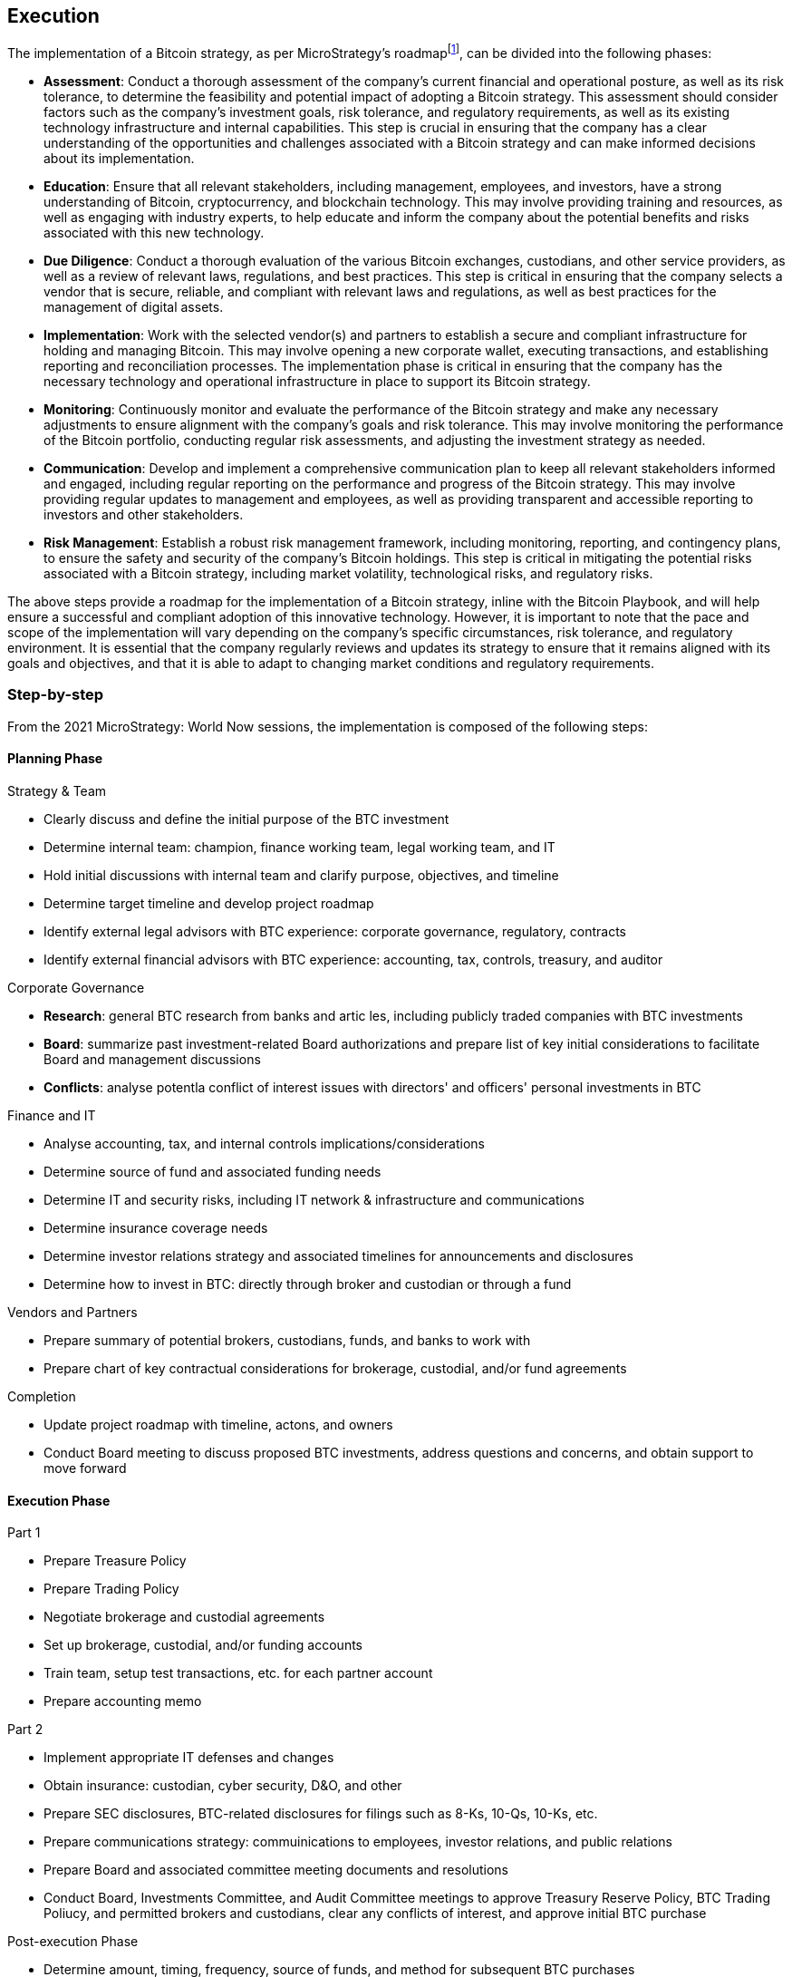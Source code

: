== Execution

The implementation of a Bitcoin strategy, as per MicroStrategy’s roadmapfootnote:[Microstrategy, Bitcoin (BTC) initiative - project roadmap, February 2021], can be divided into the following phases:

- *Assessment*: Conduct a thorough assessment of the company’s current financial and operational posture, as well as its risk tolerance, to determine the feasibility and potential impact of adopting a Bitcoin strategy. This assessment should consider factors such as the company’s investment goals, risk tolerance, and regulatory requirements, as well as its existing technology infrastructure and internal capabilities. This step is crucial in ensuring that the company has a clear understanding of the opportunities and challenges associated with a Bitcoin strategy and can make informed decisions about its implementation.

- *Education*: Ensure that all relevant stakeholders, including management, employees, and investors, have a strong understanding of Bitcoin, cryptocurrency, and blockchain technology. This may involve providing training and resources, as well as engaging with industry experts, to help educate and inform the company about the potential benefits and risks associated with this new technology.

- *Due Diligence*: Conduct a thorough evaluation of the various Bitcoin exchanges, custodians, and other service providers, as well as a review of relevant laws, regulations, and best practices. This step is critical in ensuring that the company selects a vendor that is secure, reliable, and compliant with relevant laws and regulations, as well as best practices for the management of digital assets.

- *Implementation*: Work with the selected vendor(s) and partners to establish a secure and compliant infrastructure for holding and managing Bitcoin. This may involve opening a new corporate wallet, executing transactions, and establishing reporting and reconciliation processes. The implementation phase is critical in ensuring that the company has the necessary technology and operational infrastructure in place to support its Bitcoin strategy.

- *Monitoring*: Continuously monitor and evaluate the performance of the Bitcoin strategy and make any necessary adjustments to ensure alignment with the company’s goals and risk tolerance. This may involve monitoring the performance of the Bitcoin portfolio, conducting regular risk assessments, and adjusting the investment strategy as needed.

- *Communication*: Develop and implement a comprehensive communication plan to keep all relevant stakeholders informed and engaged, including regular reporting on the performance and progress of the Bitcoin strategy. This may involve providing regular updates to management and employees, as well as providing transparent and accessible reporting to investors and other stakeholders.

- *Risk Management*: Establish a robust risk management framework, including monitoring, reporting, and contingency plans, to ensure the safety and security of the company’s Bitcoin holdings. This step is critical in mitigating the potential risks associated with a Bitcoin strategy, including market volatility, technological risks, and regulatory risks.

The above steps provide a roadmap for the implementation of a Bitcoin strategy, inline with the Bitcoin Playbook, and will help ensure a successful and compliant adoption of this innovative technology. However, it is important to note that the pace and scope of the implementation will vary depending on the company’s specific circumstances, risk tolerance, and regulatory environment. It is essential that the company regularly reviews and updates its strategy to ensure that it remains aligned with its goals and objectives, and that it is able to adapt to changing market conditions and regulatory requirements.

=== Step-by-step

From the 2021 MicroStrategy: World Now sessions, the implementation is composed of the following steps:

==== Planning Phase

Strategy & Team

- Clearly discuss and define the initial purpose of the BTC investment
- Determine internal team: champion, finance working team, legal working team, and IT
- Hold initial discussions with internal team and clarify purpose, objectives, and timeline
- Determine target timeline and develop project roadmap
- Identify external legal advisors with BTC experience: corporate governance, regulatory, contracts
- Identify external financial advisors with BTC experience: accounting, tax, controls, treasury, and auditor

Corporate Governance

- *Research*: general BTC research from banks  and artic les, including publicly traded companies with BTC investments
- *Board*: summarize past investment-related Board authorizations and prepare list of key initial considerations to facilitate Board and management discussions
- *Conflicts*: analyse potentla conflict of interest issues with directors' and officers' personal investments in BTC

Finance and IT

- Analyse accounting, tax, and internal controls implications/considerations
- Determine source of fund and associated funding needs
- Determine IT and security risks, including IT network & infrastructure and communications
- Determine insurance coverage needs
- Determine investor relations strategy and associated timelines for announcements and disclosures
- Determine how to invest in BTC: directly through broker and custodian or through a fund

Vendors and Partners

- Prepare summary of potential brokers, custodians, funds, and banks to work with
- Prepare chart of key contractual considerations for brokerage, custodial, and/or fund agreements

Completion

- Update project roadmap with timeline, actons, and owners
- Conduct Board meeting to discuss proposed BTC investments, address questions and concerns, and obtain support to move forward

==== Execution Phase

Part 1

- Prepare Treasure Policy
- Prepare Trading Policy
- Negotiate brokerage and custodial agreements
- Set up brokerage, custodial, and/or funding accounts
- Train team, setup test transactions, etc. for each partner account
- Prepare accounting memo

Part 2

- Implement appropriate IT defenses and changes
- Obtain insurance: custodian, cyber security, D&O, and other
- Prepare SEC disclosures, BTC-related disclosures for filings such as 8-Ks, 10-Qs, 10-Ks, etc.
- Prepare communications strategy: commuinications to employees, investor relations, and public relations
- Prepare Board and associated committee meeting documents and resolutions
- Conduct Board, Investments Committee, and Audit Committee meetings to approve Treasury Reserve Policy, BTC Trading Poliucy, and permitted brokers and custodians, clear any conflicts of interest, and approve initial BTC purchase

Post-execution Phase

- Determine amount, timing, frequency, source of funds, and method for subsequent BTC purchases
- Determine the need and method of external communications regarding subsequent BTc purchases
- Conduct subsequent BTC purchases, as appropriate
